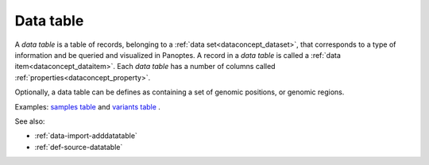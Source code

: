 
.. _dataconcept_datatable:

Data table
..........
A *data table* is a table of records, belonging to a :ref:`data set<dataconcept_dataset>`, that corresponds
to a type of information and be queried and visualized in Panoptes.
A record in a *data table* is called a :ref:`data item<dataconcept_dataitem>`.
Each *data table* has a number of columns
called :ref:`properties<dataconcept_property>`.

Optionally, a data table can be defines as containing a set of genomic positions, or genomic regions.

Examples:
`samples table
<https://github.com/cggh/panoptes/blob/master/sampledata/datasets/Samples_and_Variants/datatables/samples/data>`_
and
`variants table
<https://github.com/cggh/panoptes/blob/master/sampledata/datasets/Samples_and_Variants/datatables/variants/data>`_
.

See also:

- :ref:`data-import-adddatatable`
- :ref:`def-source-datatable`
